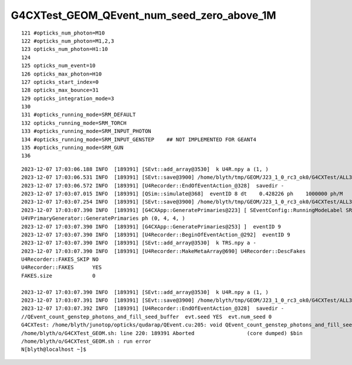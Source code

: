 G4CXTest_GEOM_QEvent_num_seed_zero_above_1M
==============================================


::

    121 #opticks_num_photon=M10
    122 #opticks_num_photon=M1,2,3
    123 opticks_num_photon=H1:10
    124 
    125 opticks_num_event=10
    126 opticks_max_photon=H10
    127 opticks_start_index=0
    128 opticks_max_bounce=31
    129 opticks_integration_mode=3
    130 
    131 #opticks_running_mode=SRM_DEFAULT
    132 opticks_running_mode=SRM_TORCH
    133 #opticks_running_mode=SRM_INPUT_PHOTON
    134 #opticks_running_mode=SRM_INPUT_GENSTEP    ## NOT IMPLEMENTED FOR GEANT4
    135 #opticks_running_mode=SRM_GUN
    136 



::

    2023-12-07 17:03:06.188 INFO  [189391] [SEvt::add_array@3530]  k U4R.npy a (1, )
    2023-12-07 17:03:06.531 INFO  [189391] [SEvt::save@3900] /home/blyth/tmp/GEOM/J23_1_0_rc3_ok0/G4CXTest/ALL3/B008 genstep,photon,hit
    2023-12-07 17:03:06.572 INFO  [189391] [U4Recorder::EndOfEventAction_@328]  savedir -
    2023-12-07 17:03:07.015 INFO  [189391] [QSim::simulate@368]  eventID 8 dt    0.428226 ph    1000000 ph/M          1
    2023-12-07 17:03:07.254 INFO  [189391] [SEvt::save@3900] /home/blyth/tmp/GEOM/J23_1_0_rc3_ok0/G4CXTest/ALL3/A008 genstep,photon,hit
    2023-12-07 17:03:07.390 INFO  [189391] [G4CXApp::GeneratePrimaries@223] [ SEventConfig::RunningModeLabel SRM_TORCH eventID 9
    U4VPrimaryGenerator::GeneratePrimaries ph (0, 4, 4, )
    2023-12-07 17:03:07.390 INFO  [189391] [G4CXApp::GeneratePrimaries@253] ]  eventID 9
    2023-12-07 17:03:07.390 INFO  [189391] [U4Recorder::BeginOfEventAction_@292]  eventID 9
    2023-12-07 17:03:07.390 INFO  [189391] [SEvt::add_array@3530]  k TRS.npy a -
    2023-12-07 17:03:07.390 INFO  [189391] [U4Recorder::MakeMetaArray@690] U4Recorder::DescFakes  
    U4Recorder::FAKES_SKIP NO 
    U4Recorder::FAKES      YES
    FAKES.size             0

    2023-12-07 17:03:07.390 INFO  [189391] [SEvt::add_array@3530]  k U4R.npy a (1, )
    2023-12-07 17:03:07.391 INFO  [189391] [SEvt::save@3900] /home/blyth/tmp/GEOM/J23_1_0_rc3_ok0/G4CXTest/ALL3/B009 genstep,photon,hit
    2023-12-07 17:03:07.392 INFO  [189391] [U4Recorder::EndOfEventAction_@328]  savedir -
    //QEvent_count_genstep_photons_and_fill_seed_buffer  evt.seed YES  evt.num_seed 0 
    G4CXTest: /home/blyth/junotop/opticks/qudarap/QEvent.cu:205: void QEvent_count_genstep_photons_and_fill_seed_buffer(sevent*): Assertion `expect_seed' failed.
    /home/blyth/o/G4CXTest_GEOM.sh: line 220: 189391 Aborted                 (core dumped) $bin
    /home/blyth/o/G4CXTest_GEOM.sh : run error
    N[blyth@localhost ~]$ 


